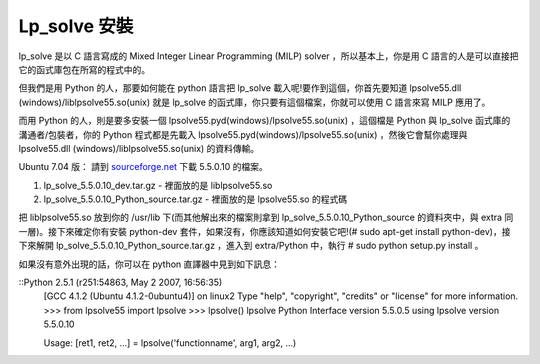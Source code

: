 Lp_solve 安裝
================================================================================

lp_solve 是以 C 語言寫成的 Mixed Integer Linear Programming (MILP) solver ，所以基本上，你是用
C 語言的人是可以直接把它的函式庫包在所寫的程式中的。

但我們是用 Python 的人，那要如何能在 python 語言把 lp_solve 載入呢!要作到這個，你首先要知道 lpsolve55.dll
(windows)/liblpsolve55.so(unix) 就是 lp_solve 的函式庫，你只要有這個檔案，你就可以使用 C 語言來寫 MILP
應用了。

而用 Python 的人，則是要多安裝一個 lpsolve55.pyd(windows)/lpsolve55.so(unix) ，這個檔是 Python
與 lp_solve 函式庫的溝通者/包裝者，你的 Python 程式都是先載入
lpsolve55.pyd(windows)/lpsolve55.so(unix) ，然後它會幫你處理與 lpsolve55.dll
(windows)/liblpsolve55.so(unix) 的資料傳輸。

Ubuntu 7.04 版： 請到 `sourceforge.net`_ 下載 5.5.0.10 的檔案。

1.  lp_solve_5.5.0.10_dev.tar.gz - 裡面放的是 liblpsolve55.so
2.  lp_solve_5.5.0.10_Python_source.tar.gz - 裡面放的是 lpsolve55.so 的程式碼

把 liblpsolve55.so 放到你的 /usr/lib 下(而其他解出來的檔案則拿到
lp_solve_5.5.0.10_Python_source 的資料夾中，與 extra 同一層)。接下來確定你有安裝 python-dev
套件，如果沒有，你應該知道如何安裝它吧!(# sudo apt-get install python-dev)，接下來解開
lp_solve_5.5.0.10_Python_source.tar.gz ，進入到 extra/Python 中，執行 # sudo python
setup.py install 。

如果沒有意外出現的話，你可以在 python 直譯器中見到如下訊息：

::Python 2.5.1 (r251:54863, May  2 2007, 16:56:35)
    [GCC 4.1.2 (Ubuntu 4.1.2-0ubuntu4)] on linux2
    Type "help", "copyright", "credits" or "license" for more
    information.
    >>> from lpsolve55 import lpsolve
    >>> lpsolve()
    lpsolve  Python Interface version 5.5.0.5
    using lpsolve version 5.5.0.10

    Usage: [ret1, ret2, ...] = lpsolve('functionname', arg1, arg2, ...)


.. _sourceforge.net: https://sourceforge.net/project/showfiles.php?group_
    id=145213&package_id=159735&release_id=478442


.. author:: default
.. categories:: chinese
.. tags:: lp, python
.. comments::